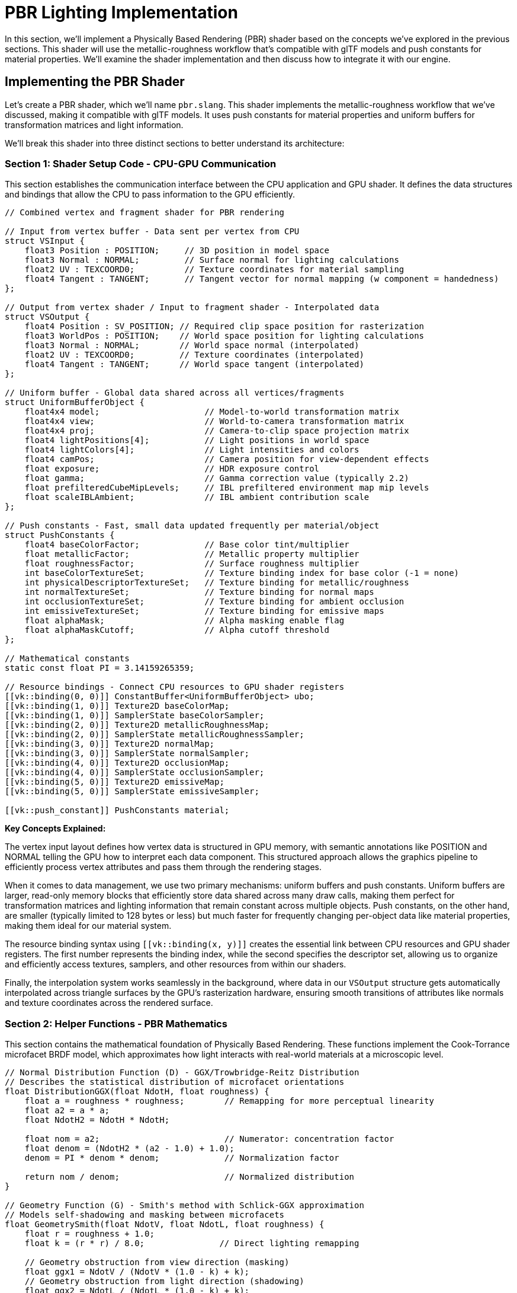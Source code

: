 = PBR Lighting Implementation

In this section, we'll implement a Physically Based Rendering (PBR) shader based on the concepts we've explored in the previous sections. This shader will use the metallic-roughness workflow that's compatible with glTF models and push constants for material properties. We'll examine the shader implementation and then discuss how to integrate it with our engine.

== Implementing the PBR Shader

Let's create a PBR shader, which we'll name `pbr.slang`. This shader implements the metallic-roughness workflow that we've discussed, making it compatible with glTF models. It uses push constants for material properties and uniform buffers for transformation matrices and light information.

We'll break this shader into three distinct sections to better understand its architecture:

=== Section 1: Shader Setup Code - CPU-GPU Communication

This section establishes the communication interface between the CPU application and GPU shader. It defines the data structures and bindings that allow the CPU to pass information to the GPU efficiently.

[source,slang]
----
// Combined vertex and fragment shader for PBR rendering

// Input from vertex buffer - Data sent per vertex from CPU
struct VSInput {
    float3 Position : POSITION;     // 3D position in model space
    float3 Normal : NORMAL;         // Surface normal for lighting calculations
    float2 UV : TEXCOORD0;          // Texture coordinates for material sampling
    float4 Tangent : TANGENT;       // Tangent vector for normal mapping (w component = handedness)
};

// Output from vertex shader / Input to fragment shader - Interpolated data
struct VSOutput {
    float4 Position : SV_POSITION; // Required clip space position for rasterization
    float3 WorldPos : POSITION;    // World space position for lighting calculations
    float3 Normal : NORMAL;        // World space normal (interpolated)
    float2 UV : TEXCOORD0;         // Texture coordinates (interpolated)
    float4 Tangent : TANGENT;      // World space tangent (interpolated)
};

// Uniform buffer - Global data shared across all vertices/fragments
struct UniformBufferObject {
    float4x4 model;                     // Model-to-world transformation matrix
    float4x4 view;                      // World-to-camera transformation matrix
    float4x4 proj;                      // Camera-to-clip space projection matrix
    float4 lightPositions[4];           // Light positions in world space
    float4 lightColors[4];              // Light intensities and colors
    float4 camPos;                      // Camera position for view-dependent effects
    float exposure;                     // HDR exposure control
    float gamma;                        // Gamma correction value (typically 2.2)
    float prefilteredCubeMipLevels;     // IBL prefiltered environment map mip levels
    float scaleIBLAmbient;              // IBL ambient contribution scale
};

// Push constants - Fast, small data updated frequently per material/object
struct PushConstants {
    float4 baseColorFactor;             // Base color tint/multiplier
    float metallicFactor;               // Metallic property multiplier
    float roughnessFactor;              // Surface roughness multiplier
    int baseColorTextureSet;            // Texture binding index for base color (-1 = none)
    int physicalDescriptorTextureSet;   // Texture binding for metallic/roughness
    int normalTextureSet;               // Texture binding for normal maps
    int occlusionTextureSet;            // Texture binding for ambient occlusion
    int emissiveTextureSet;             // Texture binding for emissive maps
    float alphaMask;                    // Alpha masking enable flag
    float alphaMaskCutoff;              // Alpha cutoff threshold
};

// Mathematical constants
static const float PI = 3.14159265359;

// Resource bindings - Connect CPU resources to GPU shader registers
[[vk::binding(0, 0)]] ConstantBuffer<UniformBufferObject> ubo;
[[vk::binding(1, 0)]] Texture2D baseColorMap;
[[vk::binding(1, 0)]] SamplerState baseColorSampler;
[[vk::binding(2, 0)]] Texture2D metallicRoughnessMap;
[[vk::binding(2, 0)]] SamplerState metallicRoughnessSampler;
[[vk::binding(3, 0)]] Texture2D normalMap;
[[vk::binding(3, 0)]] SamplerState normalSampler;
[[vk::binding(4, 0)]] Texture2D occlusionMap;
[[vk::binding(4, 0)]] SamplerState occlusionSampler;
[[vk::binding(5, 0)]] Texture2D emissiveMap;
[[vk::binding(5, 0)]] SamplerState emissiveSampler;

[[vk::push_constant]] PushConstants material;
----

**Key Concepts Explained:**

The vertex input layout defines how vertex data is structured in GPU memory, with semantic annotations like POSITION and NORMAL telling the GPU how to interpret each data component. This structured approach allows the graphics pipeline to efficiently process vertex attributes and pass them through the rendering stages.

When it comes to data management, we use two primary mechanisms: uniform buffers and push constants. Uniform buffers are larger, read-only memory blocks that efficiently store data shared across many draw calls, making them perfect for transformation matrices and lighting information that remain constant across multiple objects. Push constants, on the other hand, are smaller (typically limited to 128 bytes or less) but much faster for frequently changing per-object data like material properties, making them ideal for our material system.

The resource binding syntax using `pass:[[[vk::binding(x, y)]]]` creates the essential link between CPU resources and GPU shader registers. The first number represents the binding index, while the second specifies the descriptor set, allowing us to organize and efficiently access textures, samplers, and other resources from within our shaders.

Finally, the interpolation system works seamlessly in the background, where data in our `VSOutput` structure gets automatically interpolated across triangle surfaces by the GPU's rasterization hardware, ensuring smooth transitions of attributes like normals and texture coordinates across the rendered surface.

=== Section 2: Helper Functions - PBR Mathematics

This section contains the mathematical foundation of Physically Based Rendering. These functions implement the Cook-Torrance microfacet BRDF model, which approximates how light interacts with real-world materials at a microscopic level.

[source,slang]
----
// Normal Distribution Function (D) - GGX/Trowbridge-Reitz Distribution
// Describes the statistical distribution of microfacet orientations
float DistributionGGX(float NdotH, float roughness) {
    float a = roughness * roughness;        // Remapping for more perceptual linearity
    float a2 = a * a;
    float NdotH2 = NdotH * NdotH;

    float nom = a2;                         // Numerator: concentration factor
    float denom = (NdotH2 * (a2 - 1.0) + 1.0);
    denom = PI * denom * denom;             // Normalization factor

    return nom / denom;                     // Normalized distribution
}

// Geometry Function (G) - Smith's method with Schlick-GGX approximation
// Models self-shadowing and masking between microfacets
float GeometrySmith(float NdotV, float NdotL, float roughness) {
    float r = roughness + 1.0;
    float k = (r * r) / 8.0;               // Direct lighting remapping

    // Geometry obstruction from view direction (masking)
    float ggx1 = NdotV / (NdotV * (1.0 - k) + k);
    // Geometry obstruction from light direction (shadowing)
    float ggx2 = NdotL / (NdotL * (1.0 - k) + k);

    return ggx1 * ggx2;                     // Combined masking-shadowing
}

// Fresnel Reflectance (F) - Schlick's approximation
// Models how reflectance changes with viewing angle
float3 FresnelSchlick(float cosTheta, float3 F0) {
    return F0 + (1.0 - F0) * pow(1.0 - cosTheta, 5.0);
}
----

**Mathematical Concepts & References:**

The foundation of our PBR implementation rests on microfacet theory, which recognizes that real surfaces consist of countless microscopic facets with varying orientations. Rather than trying to model each individual facet, the BRDF statistically represents their collective behavior, allowing us to achieve realistic lighting without the computational complexity of simulating every surface detail. This approach was thoroughly explored in Walter et al.'s seminal 2007 paper "Microfacet Models for Refraction through Rough Surfaces," which you can find at link:https://www.graphics.cornell.edu/~bjw/microfacetbsdf.pdf[their comprehensive BSDF documentation].

Our choice of the GGX distribution function, also known as Trowbridge-Reitz, stems from its ability to produce realistic highlight shapes with longer tails compared to older models like Blinn-Phong. This distribution function has become the standard in modern real-time rendering because it closely matches measured material data and provides the natural falloff that we observe in real-world materials. Eric Heitz's 2014 work "Understanding the Masking-Shadowing Function in Microfacet-Based BRDFs" provides deep insights into why this distribution works so well in practice.

The Smith geometry function plays a crucial role by accounting for the statistical correlation between masking (when the viewer can't see a microfacet) and shadowing (when light can't reach a microfacet). This might seem like a technical detail, but it prevents energy gain at grazing angles where naive models become unrealistically bright, ensuring our materials look believable under all viewing conditions.

The Fresnel effect captures a phenomenon we see every day: materials become more reflective at grazing angles, like water appearing mirror-like when viewed from the side. Schlick's approximation gives us this essential behavior while trading some accuracy for the performance we need in real-time applications. The F0 parameter represents reflectance at normal incidence (0° viewing angle), allowing us to control how reflective different materials appear when viewed head-on.

Finally, energy conservation ensures that the sum of reflected and transmitted light never exceeds the incident light, maintaining physical plausibility. This principle guides how we balance diffuse and specular components, ensuring our materials look consistent and believable under varying lighting conditions.

**Further Reading:**

For deeper exploration of these concepts, "Real-Time Rendering, 4th Edition" Chapter 9 on Physically Based Shading provides comprehensive coverage of the theory and practice. The online "PBR Book" by Pharr, Jakob, and Humphreys at https://pbr-book.org/ offers an exhaustive mathematical treatment of physically based rendering. For practical implementation insights, Epic Games' "Real Shading in Unreal Engine 4" presentation from the link:https://blog.selfshadow.com/publications/s2013-shading-course/[2013 Shading Course] demonstrates how these concepts translate into production-ready code.

=== Section 3: Vertex and Fragment Shader Main Bodies

This section contains the actual shader entry points that execute for each vertex and fragment (pixel). The vertex shader transforms geometry, while the fragment shader implements the full PBR lighting model.

[source,slang]
----
// Vertex shader entry point - Executes once per vertex
[[shader("vertex")]]
VSOutput VSMain(VSInput input)
{
    VSOutput output;

    // Transform vertex position through the rendering pipeline
    // Model -> World -> Camera -> Clip space transformation chain
    float4 worldPos = mul(ubo.model, float4(input.Position, 1.0));
    output.Position = mul(ubo.proj, mul(ubo.view, worldPos));

    // Pass world position for fragment lighting calculations
    // Fragment shader needs world space position to calculate light vectors
    output.WorldPos = worldPos.xyz;

    // Transform normal from model space to world space
    // Use only rotation/scale part of model matrix (upper-left 3x3)
    // Normalize to ensure unit length after transformation
    output.Normal = normalize(mul((float3x3)ubo.model, input.Normal));

    // Pass through texture coordinates unchanged
    // UV coordinates are typically in [0,1] range and don't need transformation
    output.UV = input.UV;

    // Pass tangent vector for normal mapping
    // Will be used in fragment shader to construct tangent-space basis
    output.Tangent = input.Tangent;

    return output;
}

// Fragment shader entry point - Executes once per pixel
[[shader("fragment")]]
float4 PSMain(VSOutput input) : SV_TARGET
{
    // === MATERIAL PROPERTY SAMPLING ===
    // Sample base color texture and apply material color factor
    float4 baseColor = baseColorMap.Sample(baseColorSampler, input.UV) * material.baseColorFactor;

    // Sample metallic-roughness texture (metallic=B channel, roughness=G channel)
    // glTF standard: metallic stored in blue, roughness in green
    float2 metallicRoughness = metallicRoughnessMap.Sample(metallicRoughnessSampler, input.UV).bg;
    float metallic = metallicRoughness.x * material.metallicFactor;
    float roughness = metallicRoughness.y * material.roughnessFactor;

    // Sample ambient occlusion (typically stored in red channel)
    float ao = occlusionMap.Sample(occlusionSampler, input.UV).r;

    // Sample emissive texture for self-illuminating materials
    float3 emissive = emissiveMap.Sample(emissiveSampler, input.UV).rgb;

    // === NORMAL CALCULATION ===
    // Start with interpolated surface normal
    float3 N = normalize(input.Normal);

    // Apply normal mapping if texture is available
    if (material.normalTextureSet >= 0) {
        // Sample normal map and convert from [0,1] to [-1,1] range
        float3 tangentNormal = normalMap.Sample(normalSampler, input.UV).xyz * 2.0 - 1.0;

        // Construct tangent-space to world-space transformation matrix (TBN)
        float3 T = normalize(input.Tangent.xyz);              // Tangent
        float3 B = normalize(cross(N, T)) * input.Tangent.w;  // Bitangent (w = handedness)
        float3x3 TBN = float3x3(T, B, N);                     // Tangent-Bitangent-Normal matrix

        // Transform normal from tangent space to world space
        N = normalize(mul(tangentNormal, TBN));
    }

    // === LIGHTING SETUP ===
    // Calculate view direction (camera to fragment)
    float3 V = normalize(ubo.camPos.xyz - input.WorldPos);

    // Calculate reflection vector for environment mapping
    float3 R = reflect(-V, N);

    // === PBR MATERIAL SETUP ===
    // Calculate F0 (reflectance at normal incidence)
    // Non-metals: low reflectance (~0.04), Metals: colored reflectance from base color
    float3 F0 = float3(0.04, 0.04, 0.04);  // Dielectric default
    F0 = lerp(F0, baseColor.rgb, metallic); // Lerp to metallic behavior

    // Initialize outgoing radiance accumulator
    float3 Lo = float3(0.0, 0.0, 0.0);

    // === DIRECT LIGHTING LOOP ===
    // Calculate contribution from each light source
    for (int i = 0; i < 4; i++) {
        float3 lightPos = ubo.lightPositions[i].xyz;
        float3 lightColor = ubo.lightColors[i].rgb;

        // Calculate light direction and attenuation
        float3 L = normalize(lightPos - input.WorldPos);      // Light direction
        float distance = length(lightPos - input.WorldPos);   // Distance for falloff
        float attenuation = 1.0 / (distance * distance);     // Inverse square falloff
        float3 radiance = lightColor * attenuation;           // Attenuated light color

        // Calculate half vector (between view and light directions)
        float3 H = normalize(V + L);

        // === BRDF EVALUATION ===
        // Calculate all necessary dot products for BRDF terms
        float NdotL = max(dot(N, L), 0.0);  // Lambertian falloff
        float NdotV = max(dot(N, V), 0.0);  // View angle
        float NdotH = max(dot(N, H), 0.0);  // Half vector for specular
        float HdotV = max(dot(H, V), 0.0);  // For Fresnel calculation

        // Evaluate Cook-Torrance BRDF components
        float D = DistributionGGX(NdotH, roughness);    // Normal distribution
        float G = GeometrySmith(NdotV, NdotL, roughness); // Geometry function
        float3 F = FresnelSchlick(HdotV, F0);           // Fresnel reflectance

        // Calculate specular BRDF
        float3 numerator = D * G * F;
        float denominator = 4.0 * NdotV * NdotL + 0.0001; // Prevent division by zero
        float3 specular = numerator / denominator;

        // === ENERGY CONSERVATION ===
        // Fresnel term represents specular reflection ratio
        float3 kS = F;                          // Specular contribution
        float3 kD = float3(1.0, 1.0, 1.0) - kS; // Diffuse contribution (energy conservation)
        kD *= 1.0 - metallic;                   // Metals have no diffuse reflection

        // === RADIANCE ACCUMULATION ===
        // Combine diffuse (Lambertian) and specular (Cook-Torrance) terms
        // Multiply by incident radiance and cosine foreshortening
        Lo += (kD * baseColor.rgb / PI + specular) * radiance * NdotL;
    }

    // === AMBIENT AND EMISSIVE ===
    // Add simple ambient lighting (should be replaced with IBL in production)
    float3 ambient = float3(0.03, 0.03, 0.03) * baseColor.rgb * ao;

    // Combine all lighting contributions
    float3 color = ambient + Lo + emissive;

    // === HDR TONE MAPPING AND GAMMA CORRECTION ===
    // Apply Reinhard tone mapping to compress HDR values to [0,1] range
    color = color / (color + float3(1.0, 1.0, 1.0));

    // Apply gamma correction for sRGB display (inverse gamma)
    color = pow(color, float3(1.0 / ubo.gamma, 1.0 / ubo.gamma, 1.0 / ubo.gamma));

    // Output final color with original alpha
    return float4(color, baseColor.a);
}
----

**Vertex Shader Objectives:**

The vertex shader serves as the first stage of our rendering pipeline, with its primary responsibility being geometric transformation. It converts vertex positions through the standard MVP (Model-View-Projection) matrix pipeline, systematically transforming coordinates from model space to world space, then to camera space, and finally to clip space in preparation for rasterization. This transformation chain ensures that our 3D geometry appears correctly positioned and projected for the viewer.

Beyond basic transformation, the vertex shader handles crucial attribute processing by transforming normals from model space to world space and passing through texture coordinates and tangent vectors that the fragment shader will need. This attribute processing ensures that lighting calculations in the fragment shader receive properly transformed surface information, while texture coordinates and tangent vectors maintain their relationships for accurate material sampling and normal mapping.

The vertex shader also performs essential data preparation by setting up interpolated values that the fragment shader requires for lighting calculations. These interpolated values, such as world positions and transformed normals, get automatically interpolated across triangle surfaces by the GPU's rasterization hardware, providing smooth transitions that enable realistic per-pixel lighting in the subsequent fragment stage.

**Fragment Shader Objectives:**

The fragment shader represents the heart of our PBR implementation, beginning with comprehensive material sampling that extracts surface properties like color, roughness, and metallic values from texture maps. This sampling process reads multiple texture channels according to the glTF standard, combining texture data with material parameters passed through push constants to determine the final surface characteristics for each pixel.

Normal mapping reconstruction forms another critical objective, where the fragment shader takes encoded normal information from normal maps and reconstructs detailed surface normals that simulate fine geometric detail without requiring additional geometry. This process involves sampling the normal map, transforming the values from texture space to world space using the tangent-bitangent-normal matrix, and applying the resulting detailed normals to lighting calculations.

The core PBR lighting implementation brings together all these elements using the Cook-Torrance microfacet model with proper energy conservation. This involves evaluating the distribution, geometry, and Fresnel terms of the BRDF, carefully balancing diffuse and specular contributions to ensure physically plausible results across all viewing angles and material types.

Finally, post-processing operations convert the HDR linear lighting results into display-appropriate sRGB values through tone mapping and gamma correction. This final stage compresses the high dynamic range values generated by realistic lighting calculations into the limited range that displays can show, while maintaining visual fidelity and preventing the harsh clipping that would otherwise occur with bright highlights.

**Key Implementation Details:**

Our implementation carefully follows established conventions and best practices to ensure compatibility and visual quality. We adhere to the glTF texture channel convention where metallic information uses the blue channel and roughness uses the green channel, enabling seamless integration with standard 3D authoring tools and asset pipelines. This convention ensures that materials created in external tools will render correctly without requiring texture channel remapping or custom import procedures.

Energy conservation remains paramount throughout our implementation, with careful attention paid to ensuring that diffuse plus specular contributions never exceed unity through the kS/kD relationship. This physical constraint prevents materials from appearing to emit more light than they receive, maintaining believable appearance across different lighting conditions and viewing angles while avoiding the artificial brightness that can plague non-physically-based approaches.

Numerical stability considerations appear throughout the implementation, with small epsilon values added to prevent division by zero in BRDF calculations and careful handling of edge cases where mathematical operations might produce undefined results. These seemingly minor details prove crucial for robust rendering that handles extreme material parameters and unusual viewing angles without producing artifacts or rendering failures.

The HDR pipeline architecture ensures that all lighting calculations occur in linear space, preserving the full dynamic range of realistic lighting throughout the computation stages and only applying gamma correction at the final output stage. This approach maintains maximum precision and accuracy in the lighting calculations while ensuring that the final image appears correct on standard sRGB displays.

This shader implements the PBR lighting model with the metallic-roughness workflow, but the goal here is not just to show "what" the code does — it's to explain "why" each piece exists.

== Understanding the "Why" behind the shader

=== Why these BRDF terms (D, G, F)

The Normal Distribution Function (D) serves as the statistical heart of our microfacet model, determining how many surface microfacets are oriented to reflect light directly toward the viewer. This function explains why rough surfaces produce broader, dimmer highlights while smooth surfaces create tight, bright reflections. We chose the GGX distribution because it matches measured material data remarkably well and produces the natural long tails in highlights that we observe in real-world materials, avoiding the artificial cutoff that plagued older distribution functions like Blinn-Phong.

The Geometry function (G) addresses a crucial physical reality: microfacets cast shadows on each other and can be hidden from view depending on the surface roughness and viewing angle. Without proper geometric consideration, highlights become unrealistically bright as roughness increases because we'd be ignoring the natural self-shadowing and masking that occurs on rough surfaces. Smith's approach with our roughness-derived k parameter provides an efficient yet physically plausible solution that maintains energy conservation across all viewing conditions.

Fresnel reflectance (F) captures one of the most fundamental optical phenomena we encounter daily: surfaces become more reflective at grazing angles, just as you can see your reflection clearly in water when looking across its surface but hardly at all when looking straight down. Schlick's approximation gives us this essential angle-dependent behavior with minimal computational cost, while the F0 parameter allows us to control how reflective materials appear when viewed head-on, distinguishing between different material types.

Energy conservation ties these components together by ensuring that the sum of reflected light never exceeds the incident light, maintaining physical plausibility. When more light reflects specularly (kS), correspondingly less can reflect diffusely (kD = 1 - kS), creating the natural balance that keeps materials looking believable across different lighting conditions and viewing angles while preventing the artificial brightness that can make rendered scenes look unrealistic.

=== Why the metallic-roughness

The metallic-roughness workflow has become the industry standard primarily due to its adoption by the glTF specification, which standardizes this approach with metallic information stored in the blue channel and roughness in the green channel by convention. This standardization creates a seamless ecosystem where assets created in any glTF-compliant tool will render consistently across different engines and applications, eliminating the texture channel confusion that plagued earlier workflows and enabling true asset interoperability.

From an artistic perspective, this workflow proves remarkably intuitive because it presents artists with just two conceptual dials to control: metalness (distinguishing between non-metals and metals) and roughness (controlling the surface finish from perfectly smooth to completely rough), plus the base color. This simplification allows artists to focus on the visual intent rather than getting lost in complex parameter interactions, while still providing the full range of material appearances found in the real world.

The workflow also handles F0 behavior correctly by encoding the fundamental difference between metallic and non-metallic materials. Non-metals typically have low F0 values around 0.02 to 0.08 (we use 0.04 as a reasonable default), while metals derive their colored specular reflectance directly from the base color. Our lerp(F0, baseColor, metallic) operation elegantly encodes this physical distinction, automatically transitioning from the achromatic reflectance of dielectrics to the colored reflectance of conductors as the metallic parameter increases.

=== Why normal, occlusion, and emissive maps
Normal mapping represents one of the most powerful techniques in modern real-time rendering, allowing us to add high-frequency surface detail without increasing geometric complexity. By storing surface perturbations as RGB values in a texture, we can simulate fine details like scratches, rivets, or fabric weaves that would be prohibitively expensive to model with actual geometry. The magic happens in tangent space, where we reconstruct the perturbed normal vector N from the tangent-bitangent-normal (TBN) matrix, ensuring that lighting calculations respond to these small-scale surface features as if they were real geometric details.
- Ambient occlusion (AO): Dampens indirect light in crevices the global model doesn’t capture. We multiply the ambient/IBL term by AO to avoid overly flat shading.
- Emissive: Lets materials glow independent of lighting (e.g., LEDs, screens) and contributes additively so it’s visible even in darkness.

=== Why HDR, exposure, and tone mapping
- Realistic light intensities create values far beyond [0,1] (e.g., sunlit surfaces, bright emitters). If we write those directly to an 8-bit display, they clip at 1.0, crushing detail and producing ugly, step-like highlights.
- Working in HDR (linear float) preserves detail through the lighting pipeline. Only at the end do we compress dynamic range using a tone mapper to fit the display.
- In this chapter we use simple Reinhard: color / (color + 1). It’s robust and artifact-free, good as a baseline. Alternatives you might adopt later:
  * ACES (RRT/ODT): Filmic with good color preservation across extremes; widely used.
  * Hable/Uncharted2 (“Filmic”): Nice highlight roll-off, tunable via curve parameters.
  * Reinhard with exposure: Multiply color by an exposure before compressing to shift middle gray.
- Exposure parameter (ubo.exposure): Conceptually shifts scene brightness so midtones sit well under your chosen tone mapper. Even if the snippet shows a fixed operator, you can pre-scale color by exposure to support dynamic auto-exposure.
- Gamma correction (ubo.gamma): Displays are non-linear (approx 2.2). Lighting must happen in linear space, then we apply pow(color, 1/gamma) right before writing to the sRGB framebuffer. Skipping this causes washed-out or too-dark images.
- Pipeline note: Prefer sRGB formats for color attachments when presenting. If writing to an sRGB swapchain image, do gamma in shader OR use sRGB formats so hardware handles it — not both. Do exactly one.

=== Practical tuning checklist
- If highlights look “plasticky” everywhere, roughness may be too low or kD not reduced by metallic; verify kD *= (1 - metallic).
- If everything clips to white, add/adjust exposure and switch to ACES or Filmic tone mapping.
- If colors shift in highlights, check that tone mapping happens in linear space and gamma is applied only once.
- If normal maps look inverted or seams appear, verify tangent handedness (TBN), normal map channel order, and normal map space.
- If ambient looks flat, confirm AO is applied to ambient/IBL but not to direct specular.

== Extending the Renderer

Now that we have our PBR shader, we need to extend our renderer to support it. We'll need to:

1. Add a new pipeline for our PBR shader
2. Add support for push constants
3. Update the uniform buffer to include light information

Let's start by adding a new function to create the PBR pipeline. This process involves several distinct steps, each serving a specific purpose in configuring the Vulkan graphics pipeline for physically based rendering.

=== Shader Module Creation and Stage Setup

First, we load our compiled shader and set up the programmable stages of the graphics pipeline. Vulkan requires us to explicitly specify which shader stages we'll use and their entry points.

[source,cpp]
----
bool Renderer::createPBRPipeline() {
    try {
        // Load our compiled PBR shader from disk
        // The .spv file contains both vertex and fragment shader code compiled by slangc
        auto shaderCode = readFile("shaders/pbr.spv");

        // Create a shader module - this is Vulkan's container for shader bytecode
        // The shader module acts as a wrapper around the SPIR-V bytecode that GPU drivers understand
        vk::raii::ShaderModule shaderModule = createShaderModule(shaderCode);

        // Configure the vertex shader stage
        // This tells Vulkan which shader stage this module serves and its entry point function
        vk::PipelineShaderStageCreateInfo vertShaderStageInfo;
        vertShaderStageInfo.setStage(vk::ShaderStageFlagBits::eVertex)
                          .setModule(*shaderModule)
                          .setPName("VSMain");  // Must match the vertex shader function name

        // Configure the fragment shader stage
        // Same module, different entry point - this is how combined shaders work
        vk::PipelineShaderStageCreateInfo fragShaderStageInfo;
        fragShaderStageInfo.setStage(vk::ShaderStageFlagBits::eFragment)
                          .setModule(*shaderModule)
                          .setPName("PSMain");  // Must match the fragment shader function name

        std::array<vk::PipelineShaderStageCreateInfo, 2> shaderStages = {vertShaderStageInfo, fragShaderStageInfo};
----

The entry point names ("VSMain" and "PSMain") must exactly match the function names in our shader code. This explicit binding system gives us fine-grained control over which functions serve which pipeline stages, and it's particularly useful when working with shader libraries that contain multiple variations of vertex or fragment shaders.

=== Vertex Input Configuration

The vertex input state defines how vertex data flows from our vertex buffers into the vertex shader. This configuration must precisely match the vertex format expected by our PBR shader.

[source,cpp]
----
        // Configure how vertex data is structured and fed to the vertex shader
        vk::PipelineVertexInputStateCreateInfo vertexInputInfo;

        // Define the vertex buffer binding - describes the overall vertex structure
        // This tells Vulkan the total size of each vertex and how vertices are arranged
        vk::VertexInputBindingDescription bindingDescription;
        bindingDescription.setBinding(0)                        // Binding point 0
                         .setStride(sizeof(float) * 14)         // Total vertex size: pos(3) + normal(3) + uv(2) + tangent(4) + bitangent(2)
                         .setInputRate(vk::VertexInputRate::eVertex); // Data advances per vertex (not per instance)

        // Define individual vertex attributes - each corresponds to an input in our vertex shader
        std::array<vk::VertexInputAttributeDescription, 5> attributeDescriptions;

        // Position attribute: 3D coordinates in model space
        attributeDescriptions[0].setBinding(0)                  // From binding 0
                               .setLocation(0)                  // Shader input location 0
                               .setFormat(vk::Format::eR32G32B32Sfloat)  // Three 32-bit floats (RGB)
                               .setOffset(0);                   // Start of vertex data

        // Normal attribute: surface normal for lighting calculations
        attributeDescriptions[1].setBinding(0)
                               .setLocation(1)                  // Shader input location 1
                               .setFormat(vk::Format::eR32G32B32Sfloat)
                               .setOffset(sizeof(float) * 3);   // After position

        // Texture coordinate attribute: UV mapping coordinates
        attributeDescriptions[2].setBinding(0)
                               .setLocation(2)                  // Shader input location 2
                               .setFormat(vk::Format::eR32G32Sfloat)     // Two 32-bit floats (RG)
                               .setOffset(sizeof(float) * 6);   // After position + normal

        // Tangent attribute: tangent vector for normal mapping (includes handedness in W)
        attributeDescriptions[3].setBinding(0)
                               .setLocation(3)                  // Shader input location 3
                               .setFormat(vk::Format::eR32G32B32A32Sfloat)   // Four 32-bit floats (RGBA)
                               .setOffset(sizeof(float) * 8);   // After position + normal + UV

        // Bitangent attribute: completes the tangent space basis
        attributeDescriptions[4].setBinding(0)
                               .setLocation(4)                  // Shader input location 4
                               .setFormat(vk::Format::eR32G32Sfloat)
                               .setOffset(sizeof(float) * 12);  // After all previous attributes

        // Connect the binding and attribute descriptions to the vertex input state
        vertexInputInfo.setVertexBindingDescriptionCount(1)
                      .setPVertexBindingDescriptions(&bindingDescription)
                      .setVertexAttributeDescriptionCount(static_cast<uint32_t>(attributeDescriptions.size()))
                      .setPVertexAttributeDescriptions(attributeDescriptions.data());
----

The vertex input configuration serves as a contract between our vertex buffer data and the vertex shader inputs. Each attribute description maps a specific piece of vertex data to a shader input location, with precise format and offset specifications. This explicit mapping system ensures that the GPU correctly interprets our vertex data regardless of how it's packed in memory.

The stride calculation (14 floats) reflects our comprehensive vertex format that supports full PBR rendering: position for geometry, normals for basic lighting, UV coordinates for texture sampling, and tangent vectors for normal mapping. The tangent vector includes a fourth component (W) that stores handedness information, which is crucial for correctly reconstructing the bitangent vector in cases where the tangent space might be flipped.

The offset calculations ensure that each attribute starts at the correct byte position within each vertex. This precise alignment is for performance, as misaligned vertex data can cause significant performance penalties on some GPU architectures.

=== Input Assembly and Primitive Processing

The input assembly stage determines how vertices are grouped into geometric primitives and how the GPU should interpret the vertex stream.

[source,cpp]
----
        // Configure input assembly - how vertices become triangles
        vk::PipelineInputAssemblyStateCreateInfo inputAssembly;
        inputAssembly.setTopology(vk::PrimitiveTopology::eTriangleList)  // Every 3 vertices form a triangle
                    .setPrimitiveRestartEnable(false);                    // Don't use primitive restart indices
----

Triangle lists represent the most straightforward and commonly used primitive topology for complex 3D models. In this mode, every group of three consecutive vertices defines a complete triangle, providing maximum flexibility for representing arbitrary geometry. While other topologies like triangle strips or fans can be more memory-efficient for certain geometric patterns, triangle lists avoid the complexity of degenerate triangles and vertex ordering constraints that can arise with more compact representations.

Primitive restart functionality allows special index values to signal the end of one primitive and the beginning of another, but this feature adds complexity that's unnecessary for most PBR rendering scenarios. By disabling it, we ensure predictable behavior and avoid potential performance penalties associated with index buffer scanning.

=== Viewport and Dynamic State Configuration

The viewport state manages the transformation from normalized device coordinates to screen coordinates, while dynamic state configuration allows certain pipeline parameters to be changed without recreating the entire pipeline.

[source,cpp]
----
        // Configure viewport and scissor state
        // We'll set actual viewport and scissor rectangles dynamically at render time
        vk::PipelineViewportStateCreateInfo viewportState;
        viewportState.setViewportCount(1)       // Single viewport (most common case)
                    .setScissorCount(1);        // Single scissor rectangle

        // Define which pipeline state can be changed dynamically
        // This improves performance by avoiding pipeline recreation for common changes
        std::vector<vk::DynamicState> dynamicStates = {
            vk::DynamicState::eViewport,        // Viewport can change (window resize, camera changes)
            vk::DynamicState::eScissor          // Scissor rectangle can change (UI clipping, effects)
        };

        vk::PipelineDynamicStateCreateInfo dynamicState;
        dynamicState.setDynamicStateCount(static_cast<uint32_t>(dynamicStates.size()))
                   .setPDynamicStates(dynamicStates.data());
----

Dynamic state configuration represents a key optimization in modern Vulkan applications. By marking viewport and scissor as dynamic, we avoid the expensive pipeline recreation that would otherwise be required for common operations like window resizing or camera adjustments. The GPU driver can efficiently update these parameters at command recording time rather than requiring a completely new pipeline state object.

The single viewport approach covers the vast majority of rendering scenarios. Multi-viewport rendering is primarily used for specialized applications like VR stereo rendering or certain shadow mapping techniques, but single-viewport rendering provides optimal performance for standard PBR applications.

=== Rasterization Configuration

The rasterization stage converts geometric primitives into fragments (potential pixels) and applies various geometric processing options that affect how triangles are converted to pixels.

[source,cpp]
----
        // Configure rasterization - how triangles become pixels
        vk::PipelineRasterizationStateCreateInfo rasterizer;
        rasterizer.setDepthClampEnable(false)                           // Don't clamp depth values (standard behavior)
                 .setRasterizerDiscardEnable(false)                     // Don't discard primitives before rasterization
                 .setPolygonMode(vk::PolygonMode::eFill)                // Fill triangles (not wireframe or points)
                 .setLineWidth(1.0f)                                    // Line width (only relevant for wireframe)
                 .setCullMode(vk::CullModeFlagBits::eBack)              // Cull back-facing triangles
                 .setFrontFace(vk::FrontFace::eCounterClockwise)        // Counter-clockwise vertices = front-facing
                 .setDepthBiasEnable(false);                            // No depth bias (used for shadow mapping)
----

The rasterization configuration directly impacts both rendering performance and visual quality. Back-face culling provides a significant performance boost by eliminating triangles that face away from the camera, effectively halving the fragment processing workload for typical closed meshes. The counter-clockwise winding order follows the standard convention used by most 3D modeling tools and asset pipelines.

Fill mode produces solid triangles appropriate for PBR rendering, though wireframe mode can be useful for debugging geometry or creating special visual effects. The line width setting only affects wireframe rendering, but some graphics drivers require it to be specified even when using fill mode.

Depth bias (also known as polygon offset) is commonly used in shadow mapping to prevent self-shadowing artifacts, but it's unnecessary for standard forward rendering and can introduce its own artifacts if used inappropriately.

=== Multisampling and Anti-Aliasing

The multisampling configuration determines how the GPU handles anti-aliasing to reduce visual artifacts from geometric edges.

[source,cpp]
----
        // Configure multisampling - anti-aliasing settings
        vk::PipelineMultisampleStateCreateInfo multisampling;
        multisampling.setSampleShadingEnable(false)                     // Disable per-sample shading
                    .setRasterizationSamples(vk::SampleCountFlagBits::e1); // No multisampling (1 sample per pixel)
----

This configuration disables multisampling anti-aliasing (MSAA) for simplicity and performance. While MSAA can significantly improve visual quality by reducing aliasing artifacts on geometric edges, it also substantially increases memory bandwidth requirements and fragment processing costs. For learning purposes and initial implementations, single-sample rendering provides a good balance between performance and complexity.

In production applications, you might enable MSAA by increasing the sample count to 4x or 8x, depending on performance requirements and target hardware capabilities. Per-sample shading, when enabled, runs the fragment shader once per sample rather than once per pixel, providing the highest quality anti-aliasing at the cost of proportionally increased fragment processing time.

=== Phase 7: Depth Testing and Z-Buffer Configuration

The depth and stencil state configuration controls how fragments interact with the depth buffer to achieve proper depth sorting and occlusion.

[source,cpp]
----
        // Configure depth and stencil testing
        vk::PipelineDepthStencilStateCreateInfo depthStencil;
        depthStencil.setDepthTestEnable(true)                           // Enable depth testing for proper occlusion
                   .setDepthWriteEnable(true)                           // Write depth values to depth buffer
                   .setDepthCompareOp(vk::CompareOp::eLess)             // Fragment passes if its depth is less (closer)
                   .setDepthBoundsTestEnable(false)                     // Don't use depth bounds testing
                   .setStencilTestEnable(false);                        // Don't use stencil testing
----

Depth testing forms the foundation of proper 3D rendering by ensuring that closer objects occlude more distant ones. The "less than" comparison function works with the standard depth buffer convention where smaller depth values represent closer fragments. This configuration writes depth values for each rendered fragment, building up the depth buffer that subsequent draw calls can use for occlusion testing.

Depth bounds testing and stencil testing are advanced features used for specific rendering techniques like light volume optimization or complex compositing operations. For standard PBR rendering, they add unnecessary complexity without providing benefits, so we disable them to maintain optimal performance.

=== Phase 8: Color Blending and Transparency

The color blend state determines how new fragments combine with existing color values in the framebuffer, enabling transparency and various compositing effects.

[source,cpp]
----
        // Configure color blending - how new pixels combine with existing ones
        vk::PipelineColorBlendAttachmentState colorBlendAttachment;
        colorBlendAttachment.setColorWriteMask(
            vk::ColorComponentFlagBits::eR | vk::ColorComponentFlagBits::eG |     // Write all color channels
            vk::ColorComponentFlagBits::eB | vk::ColorComponentFlagBits::eA)
                           .setBlendEnable(true)                                    // Enable alpha blending
                           .setSrcColorBlendFactor(vk::BlendFactor::eSrcAlpha)      // New fragment's alpha
                           .setDstColorBlendFactor(vk::BlendFactor::eOneMinusSrcAlpha)  // One minus new fragment's alpha
                           .setColorBlendOp(vk::BlendOp::eAdd)                      // Add source and destination
                           .setSrcAlphaBlendFactor(vk::BlendFactor::eOne)           // Preserve new alpha
                           .setDstAlphaBlendFactor(vk::BlendFactor::eZero)          // Ignore old alpha
                           .setAlphaBlendOp(vk::BlendOp::eAdd);                     // Add alpha values

        vk::PipelineColorBlendStateCreateInfo colorBlending;
        colorBlending.setLogicOpEnable(false)                                     // Don't use logical operations
                    .setAttachmentCount(1)                                        // Single color attachment
                    .setPAttachments(&colorBlendAttachment);
----

This blend configuration implements standard alpha transparency using the classic "over" compositing operation. The formula `(srcAlpha * newColor) + ((1 - srcAlpha) * oldColor)` produces natural-looking transparency effects where fully opaque fragments (alpha = 1) completely replace the background, while partially transparent fragments blend proportionally.

The separate alpha blending configuration preserves the alpha channel properly for potential multi-pass rendering or post-processing effects. By setting source alpha factor to one and destination alpha factor to zero, we ensure that the final alpha value comes entirely from the new fragment, which is typically the desired behavior for transparency effects.

=== Phase 9: Pipeline Layout and Resource Binding

The pipeline layout defines how resources like textures, uniform buffers, and push constants are organized and accessed by the shaders.

[source,cpp]
----
        // Configure push constants for fast material property updates
        vk::PushConstantRange pushConstantRange;
        pushConstantRange.setStageFlags(vk::ShaderStageFlagBits::eFragment)      // Only fragment shader uses these
                        .setOffset(0)                                             // Start at beginning
                        .setSize(sizeof(PushConstantBlock));                      // Size of our material data

        // Create the pipeline layout - defines resource organization
        vk::PipelineLayoutCreateInfo pipelineLayoutInfo;
        pipelineLayoutInfo.setSetLayoutCount(1)                                  // Single descriptor set
                         .setPSetLayouts(&*descriptorSetLayout)                  // Our texture/uniform bindings
                         .setPushConstantRangeCount(1)                           // One push constant block
                         .setPPushConstantRanges(&pushConstantRange);

        // Create the pipeline layout object
        pbrPipelineLayout = device.createPipelineLayout(pipelineLayoutInfo);
----

The pipeline layout serves as a contract between the application and shaders regarding resource organization. Push constants provide the fastest path for updating small amounts of data (like material properties) between draw calls, as they bypass the memory hierarchy and are directly accessible to shader cores. The 128-byte limit on push constants in most implementations makes them perfect for per-material data but unsuitable for larger datasets.

The descriptor set layout reference connects our pipeline to the texture and uniform buffer bindings we established earlier. This separation of concerns allows the same descriptor set layout to be used across multiple pipelines while maintaining clean resource organization.

=== Phase 10: Final Pipeline Creation and Dynamic Rendering Setup

The final phase assembles all configuration states into a complete graphics pipeline and sets up dynamic rendering compatibility for modern Vulkan applications.

[source,cpp]
----
        // Assemble the complete graphics pipeline
        vk::GraphicsPipelineCreateInfo pipelineInfo;
        pipelineInfo.setStageCount(static_cast<uint32_t>(shaderStages.size()))   // Number of shader stages
                   .setPStages(shaderStages.data())                               // Shader stage configurations
                   .setPVertexInputState(&vertexInputInfo)                        // Vertex format
                   .setPInputAssemblyState(&inputAssembly)                        // Primitive topology
                   .setPViewportState(&viewportState)                             // Viewport configuration
                   .setPRasterizationState(&rasterizer)                           // Rasterization settings
                   .setPMultisampleState(&multisampling)                          // Anti-aliasing settings
                   .setPDepthStencilState(&depthStencil)                          // Depth/stencil testing
                   .setPColorBlendState(&colorBlending)                           // Blending configuration
                   .setPDynamicState(&dynamicState)                               // Dynamic state settings
                   .setLayout(*pbrPipelineLayout)                                 // Resource layout
                   .setRenderPass(nullptr)                                        // Using dynamic rendering
                   .setSubpass(0)                                                 // Subpass index
                   .setBasePipelineHandle(nullptr);                               // No base pipeline

        // Configure for dynamic rendering (modern Vulkan approach)
        vk::PipelineRenderingCreateInfo renderingInfo;
        renderingInfo.setColorAttachmentCount(1)                                 // Single color target
                    .setPColorAttachmentFormats(&swapChainImageFormat)           // Match swapchain format
                    .setDepthAttachmentFormat(findDepthFormat());                // Depth buffer format
        pipelineInfo.setPNext(&renderingInfo);

        // Create the final graphics pipeline
        pbrPipeline = device.createGraphicsPipeline(nullptr, pipelineInfo);

        return true;
    } catch (const std::exception& e) {
        std::cerr << "Error creating PBR pipeline: " << e.what() << std::endl;
        return false;
    }
}
----

The pipeline creation represents the culmination of all our configuration work, where Vulkan validates the entire pipeline specification and compiles it into an optimized form suitable for GPU execution. The dynamic rendering configuration replaces the traditional render pass system with a more flexible approach that allows render targets to be specified at command recording time rather than pipeline creation time.

This flexibility proves particularly valuable for applications that need to render to different targets (like shadow maps, reflection textures, or post-processing buffers) using the same pipeline. The format specifications ensure that the pipeline generates output compatible with our target render surfaces.

The exception handling provides essential feedback during development, as pipeline creation failures can result from subtle configuration mismatches or resource compatibility issues that are difficult to debug without proper error reporting.

This function creates a new pipeline for our PBR shader, including support for push constants. We'll also need to update our uniform buffer to include light information:

[source,cpp]
----
// Update uniform buffer
void Renderer::updateUniformBuffer(uint32_t currentImage, Entity* entity, CameraComponent* camera) {
    // Get the transform component from the entity
    auto transform = entity->GetComponent<TransformComponent>();
    if (!transform) {
        std::cerr << "Entity does not have a transform component" << std::endl;
        return;
    }

    // Create the uniform buffer object
    UniformBufferObject ubo{};

    // Set the model matrix from the entity's transform
    ubo.model = transform->GetModelMatrix();

    // Set the view and projection matrices from the camera
    if (camera) {
        ubo.view = camera->GetViewMatrix();
        ubo.proj = camera->GetProjectionMatrix();
    } else {
        // Default view and projection matrices if no camera is provided
        ubo.view = glm::lookAt(glm::vec3(2.0f, 2.0f, 2.0f), glm::vec3(0.0f, 0.0f, 0.0f), glm::vec3(0.0f, 0.0f, 1.0f));
        ubo.proj = glm::perspective(glm::radians(45.0f), swapChainExtent.width / (float)swapChainExtent.height, 0.1f, 100.0f);
        ubo.proj[1][1] *= -1; // Flip Y coordinate for Vulkan
    }

    // Set up lights
    // Light 1: White light from above
    ubo.lightPositions[0] = glm::vec4(0.0f, 5.0f, 5.0f, 1.0f);
    ubo.lightColors[0] = glm::vec4(300.0f, 300.0f, 300.0f, 1.0f);

    // Light 2: Blue light from the left
    ubo.lightPositions[1] = glm::vec4(-5.0f, 0.0f, 0.0f, 1.0f);
    ubo.lightColors[1] = glm::vec4(0.0f, 0.0f, 300.0f, 1.0f);

    // Light 3: Red light from the right
    ubo.lightPositions[2] = glm::vec4(5.0f, 0.0f, 0.0f, 1.0f);
    ubo.lightColors[2] = glm::vec4(300.0f, 0.0f, 0.0f, 1.0f);

    // Light 4: Green light from behind
    ubo.lightPositions[3] = glm::vec4(0.0f, -5.0f, 0.0f, 1.0f);
    ubo.lightColors[3] = glm::vec4(0.0f, 300.0f, 0.0f, 1.0f);

    // Set camera position for view-dependent effects
    ubo.camPos = glm::vec4(camera ? camera->GetPosition() : glm::vec3(2.0f, 2.0f, 2.0f), 1.0f);

    // Set PBR parameters
    ubo.exposure = 4.5f;
    ubo.gamma = 2.2f;
    ubo.prefilteredCubeMipLevels = 1.0f;
    ubo.scaleIBLAmbient = 1.0f;

    // Copy the uniform buffer object to the device memory using vk::raii
    // With vk::raii, we can use the mapped memory directly
    memcpy(uniformBuffersMapped[currentImage], &ubo, sizeof(ubo));
}
----

Finally, we need to add support for pushing material properties to the shader:

[source,cpp]
----
// Push material properties to shader
void Renderer::pushMaterialProperties(vk::CommandBuffer commandBuffer, const Model* model, uint32_t materialIndex) {
    // Get material from the model
    const Material& material = model->materials[materialIndex];

    // Define push constants
    PushConstantBlock pushConstants{};
    pushConstants.baseColorFactor = material.baseColorFactor;
    pushConstants.metallicFactor = material.metallicFactor;
    pushConstants.roughnessFactor = material.roughnessFactor;
    pushConstants.baseColorTextureSet = material.baseColorTextureIndex;
    pushConstants.physicalDescriptorTextureSet = material.metallicRoughnessTextureIndex;
    pushConstants.normalTextureSet = material.normalTextureIndex;
    pushConstants.occlusionTextureSet = material.occlusionTextureIndex;
    pushConstants.emissiveTextureSet = material.emissiveTextureIndex;
    pushConstants.alphaMask = material.alphaMode == AlphaMode::MASK ? 1.0f : 0.0f;
    pushConstants.alphaMaskCutoff = material.alphaCutoff;

    // Push constants to shader using vk::raii
    commandBuffer.pushConstants(
        *pbrPipelineLayout,
        vk::ShaderStageFlagBits::eFragment,
        0,
        sizeof(PushConstantBlock),
        &pushConstants
    );
}
----

In the next section, we'll integrate our lighting implementation with the rest of the Vulkan rendering pipeline.

link:03_push_constants.adoc[Previous: Push Constants] | link:05_vulkan_integration.adoc[Next: Vulkan Integration]
